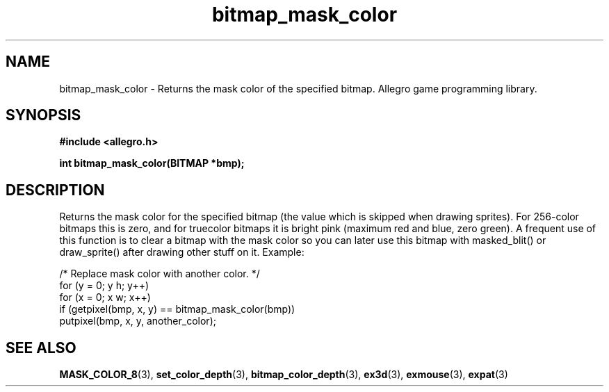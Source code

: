 .\" Generated by the Allegro makedoc utility
.TH bitmap_mask_color 3 "version 4.4.3" "Allegro" "Allegro manual"
.SH NAME
bitmap_mask_color \- Returns the mask color of the specified bitmap. Allegro game programming library.\&
.SH SYNOPSIS
.B #include <allegro.h>

.sp
.B int bitmap_mask_color(BITMAP *bmp);
.SH DESCRIPTION
Returns the mask color for the specified bitmap (the value which is 
skipped when drawing sprites). For 256-color bitmaps this is zero, and 
for truecolor bitmaps it is bright pink (maximum red and blue, zero
green). A frequent use of this function is to clear a bitmap with the mask
color so you can later use this bitmap with masked_blit() or
draw_sprite() after drawing other stuff on it. Example:

.nf
   /* Replace mask color with another color. */
   for (y = 0; y h; y++)
      for (x = 0; x w; x++)
         if (getpixel(bmp, x, y) == bitmap_mask_color(bmp))
            putpixel(bmp, x, y, another_color);
.fi

.SH SEE ALSO
.BR MASK_COLOR_8 (3),
.BR set_color_depth (3),
.BR bitmap_color_depth (3),
.BR ex3d (3),
.BR exmouse (3),
.BR expat (3)
